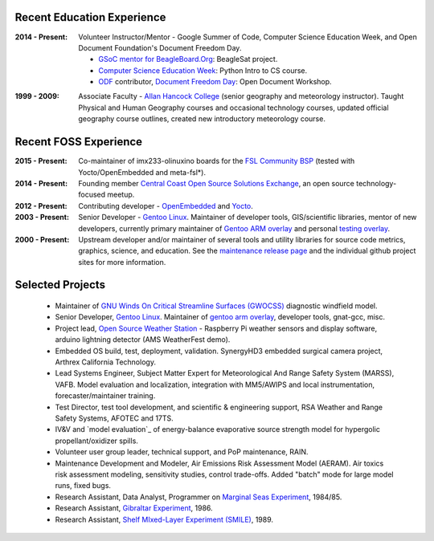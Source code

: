 Recent Education Experience
---------------------------

:2014 - Present: Volunteer Instructor/Mentor - Google Summer of Code, 
  Computer Science Education Week, and Open Document Foundation's
  Document Freedom Day.

  * `GSoC mentor for BeagleBoard.Org`_: BeagleSat project.
  * `Computer Science Education Week`_: Python Intro to CS course.
  * `ODF`_ contributor, `Document Freedom Day`_: Open Document Workshop.

.. _GSoC mentor for BeagleBoard.Org: http://elinux.org/BeagleBoard/GSoC/2015_Projects
.. _Computer Science Education Week: https://csedweek.org/
.. _Document Freedom Day: https://documentfreedom.org/
.. _ODF: http://www.opendocumentformat.org/

:1999 - 2009: Associate Faculty - `Allan Hancock College`_ (senior geography
  and meteorology instructor). Taught Physical and Human Geography courses
  and occasional technology courses, updated official geography course
  outlines, created new introductory meteorology course.

.. _Allan Hancock College: http://www.hancockcollege.edu

Recent FOSS Experience
----------------------

:2015 - Present: Co-maintainer of imx233-olinuxino boards for the `FSL Community BSP`_
  (tested with Yocto/OpenEmbedded and meta-fsl*).

:2014 - Present: Founding member `Central Coast Open Source Solutions Exchange`_,
  an open source technology-focused meetup.

:2012 - Present: Contributing developer - OpenEmbedded_ and Yocto_.

:2003 - Present: Senior Developer - `Gentoo Linux`_.  Maintainer of developer
  tools, GIS/scientific libraries, mentor of new developers, currently primary
  maintainer of `Gentoo ARM overlay`_ and personal `testing overlay`_.

:2000 - Present: Upstream developer and/or maintainer of several tools and
  utility libraries for source code metrics, graphics, science, and education.
  See the `maintenance release page`_ and the individual github project sites
  for more information.

.. _FSL Community BSP: http://freescale.github.io/doc/release-notes/1.8/
.. _Central Coast Open Source Solutions Exchange: http://www.meetup.com/Central-Coast-Open-Source-Solutions-Exchange/
.. _OpenEmbedded: http://www.openembedded.org/
.. _Yocto: https://www.yoctoproject.org
.. _Gentoo Linux: https://www.gentoo.org/
.. _Gentoo ARM overlay: https://github.com/gentoo/arm
.. _testing overlay: https://github.com/sarnold/portage-overlay
.. _maintenance release page: http://www.gentoogeek.org

Selected Projects
-----------------

  * Maintainer of `GNU Winds On Critical Streamline Surfaces (GWOCSS)`_
    diagnostic windfield model.
  * Senior Developer, `Gentoo Linux`_. Maintainer of `gentoo arm overlay`_,
    developer tools, gnat-gcc, misc.
  * Project lead, `Open Source Weather Station`_ - Raspberry Pi weather sensors
    and display software, arduino lightning detector (AMS WeatherFest demo).
  * Embedded OS build, test, deployment, validation. SynergyHD3 embedded surgical
    camera project, Arthrex California Technology.
  * Lead Systems Engineer, Subject Matter Expert for Meteorological And Range
    Safety System (MARSS), VAFB.  Model evaluation and localization, integration
    with MM5/AWIPS and local instrumentation, forecaster/maintainer training.
  * Test Director, test tool development, and scientific & engineering support,
    RSA Weather and Range Safety Systems, AFOTEC and 17TS.
  * IV&V and `model evaluation`_ of energy-balance evaporative source strength model
    for hypergolic propellant/oxidizer spills.
  * Volunteer user group leader, technical support, and PoP maintenance, RAIN.
  * Maintenance Development and Modeler, Air Emissions Risk Assessment Model
    (AERAM). Air toxics risk assessment modeling, sensitivity studies, control
    trade-offs. Added "batch" mode for large model runs, fixed bugs.
  * Research Assistant, Data Analyst, Programmer on `Marginal Seas Experiment`_,
    1984/85.
  * Research Assistant, `Gibraltar Experiment`_, 1986.
  * Research Assistant, `Shelf MIxed-Layer Experiment (SMILE)`_, 1989.

.. _GNU Winds On Critical Streamline Surfaces (GWOCSS): http://sarnold.github.io/gwocss/
.. _Gentoo Linux: https://www.gentoo.org/
.. _gentoo arm overlay: https://github.com/gentoo/arm
.. _Open Source Weather Station: https://github.com/VCTLabs/weather-rpi
.. _Marginal Seas Experiment: http://scrippsscholars.ucsd.edu/cdorman/content/lower-atmosphere-over-gulf-california
.. _Gibraltar Experiment: https://www.researchgate.net/publication/230228131_Winds_in_the_Strait_of_Gbraltar
.. _Shelf MIxed-Layer Experiment (SMILE): http://journals.ametsoc.org/doi/abs/10.1175/1520-0493%281995%29123%3C2384%3ASOTLAO%3E2.0.CO%3B2

